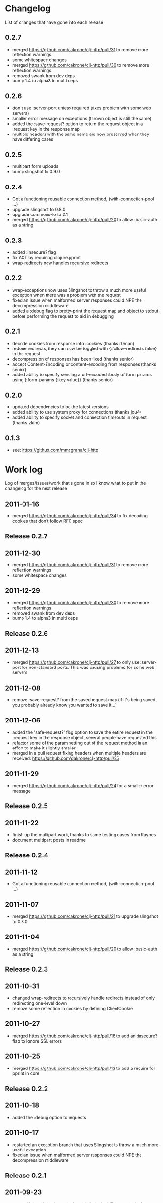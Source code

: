 * Changelog
  List of changes that have gone into each release
** 0.2.7
   - merged https://github.com/dakrone/clj-http/pull/31 to remove more
     reflection warnings
   - some whitespace changes
   - merged https://github.com/dakrone/clj-http/pull/30 to remove more
     reflection warnings
   - removed swank from dev deps
   - bump 1.4 to alpha3 in multi deps
** 0.2.6
   - don't use :server-port unless required (fixes problem with some
     web servers)
   - smaller error message on exceptions (thrown object is still the same)
   - added the :save-request? option to return the request object in
     a :request key in the response map
   - multiple headers with the same name are now preserved when they
     have differing cases
** 0.2.5
   - multipart form uploads
   - bump slingshot to 0.9.0
** 0.2.4
   - Got a functioning reusable connection method,
     (with-connection-pool ...)
   - upgrade slingshot to 0.8.0
   - upgrade commons-io to 2.1
   - merged https://github.com/dakrone/clj-http/pull/20 to
     allow :basic-auth as a string
** 0.2.3
   - added :insecure? flag
   - fix AOT by requiring clojure.pprint
   - wrap-redirects now handles recursive redirects
** 0.2.2
   - wrap-exceptions now uses Slingshot to throw a much more useful
     exception when there was a problem with the request
   - fixed an issue when malformed server responses could NPE the
     decompression middleware
   - added a :debug flag to pretty-print the request map and object
     to stdout before performing the request to aid in debugging
** 0.2.1
   - decode cookies from response into :cookies (thanks r0man)
   - redone redirects, they can now be toggled with {:follow-redirects
     false} in the request
   - decompression of responses has been fixed (thanks senior)
   - accept Content-Encoding or content-encoding from responses
     (thanks senior)
   - added ability to specify sending a url-encoded :body of form
     params using {:form-params {:key value}} (thanks senior)
** 0.2.0
   - updated dependencies to be the latest versions
   - added ability to use system proxy for connections (thanks jou4)
   - added ability to specify socket and connection timeouts in
     request (thanks zkim)
** 0.1.3
   - see: https://github.com/mmcgrana/clj-http

* Work log
  Log of merges/issues/work that's gone in so I know what to put in
  the changelog for the next release
** 2011-01-16
   - merged https://github.com/dakrone/clj-http/pull/34 to fix
     decoding cookies that don't follow RFC spec
** Release 0.2.7
** 2011-12-30
   - merged https://github.com/dakrone/clj-http/pull/31 to remove more
     reflection warnings
   - some whitespace changes
** 2011-12-29
   - merged https://github.com/dakrone/clj-http/pull/30 to remove more
     reflection warnings
   - removed swank from dev deps
   - bump 1.4 to alpha3 in multi deps
** Release 0.2.6
** 2011-12-13
   - merged https://github.com/dakrone/clj-http/pull/27 to only
     use :server-port for non-standard ports. This was causing
     problems for some web servers
** 2011-12-08
   - remove :save-request? from the saved request map (if it's being
     saved, you probably already know you wanted to save it...)
** 2011-12-06
   - added the 'safe-request?' flag option to save the entire request
     in the :request key in the response object, several people have
     requested this
   - refactor some of the param setting out of the request method in
     an effort to make it slightly smaller
   - merged in a pull request fixing headers when multiple headers are
     received: https://github.com/dakrone/clj-http/pull/25
** 2011-11-29
   - merged https://github.com/dakrone/clj-http/pull/24 for a smaller
     error message
** Release 0.2.5
** 2011-11-22
   - finish up the multipart work, thanks to some testing cases from Raynes
   - document multipart posts in readme
** Release 0.2.4
** 2011-11-12
   - Got a functioning reusable connection method,
     (with-connection-pool ...)
** 2011-11-07
   - merged https://github.com/dakrone/clj-http/pull/21 to upgrade
     slingshot to 0.8.0
** 2011-11-04
   - merged https://github.com/dakrone/clj-http/pull/20 to
     allow :basic-auth as a string
** Release 0.2.3
** 2011-10-31
   - changed wrap-redirects to recursively handle redirects instead of
     only redirecting one-level down
   - remove some reflection in cookies by defining ClientCookie
** 2011-10-27
   - merged https://github.com/dakrone/clj-http/pull/16 to add
     an :insecure? flag to ignore SSL errors
** 2011-10-25
   - merged https://github.com/dakrone/clj-http/pull/13 to add a
     require for pprint in core
** Release 0.2.2
** 2011-10-18
   - added the :debug option to requests
** 2011-10-17
   - restarted an exception branch that uses Slingshot to throw a much
     more useful exception
   - fixed an issue when malformed server responses could NPE the
     decompression middleware
** Release 0.2.1
** 2011-09-23
   - merged https://github.com/dakrone/clj-http/pull/7 to accept both
     Content-Encoding and content-encoding, since ring uses the
     lowercase version
   - merged https://github.com/dakrone/clj-http/pull/6 to allow for
     sending form params with :form-params as a urlencoded body on
     POST requests
** 2011-09-22
   - merged https://github.com/dakrone/clj-http/pull/5 to fix
     decompression
** 2011-09-21
   - added ability to turn off redirects with {:follow-redirects
     false} in the request
** 2011-09-18
   - merged https://github.com/dakrone/clj-http/pull/2 to fix redirects
** 2011-09-08
   - merged https://github.com/dakrone/clj-http/pull/1 for decoding
     cookies in responses
** Release 0.2.0
** 2011-09-07
   - took over maintenance from Mark
   - updated dependencies
   - merged jou4's branch to allow proxy usage
   - merged zkim's branch for specifying timeouts

* TODO
** Allow header names as keywords
